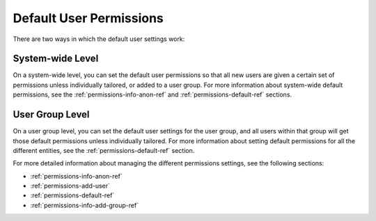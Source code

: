 .. _default-perms:

Default User Permissions
------------------------

There are two ways in which the default user settings work:

System-wide Level
^^^^^^^^^^^^^^^^^

On a system-wide level, you can set the default user permissions so that
all new users are given a certain set of permissions unless individually
tailored, or added to a user group. For more information about system-wide
default permissions, see the :ref:`permissions-info-anon-ref` and
:ref:`permissions-default-ref` sections.

User Group Level
^^^^^^^^^^^^^^^^

On a user group level, you can set the default user settings for the user
group, and all users within that group will get those default permissions
unless individually tailored. For more information about setting default
permissions for all the different entities, see the
:ref:`permissions-default-ref` section.

For more detailed information about managing the different permissions
settings, see the following sections:

* :ref:`permissions-info-anon-ref`
* :ref:`permissions-add-user`
* :ref:`permissions-default-ref`
* :ref:`permissions-info-add-group-ref`